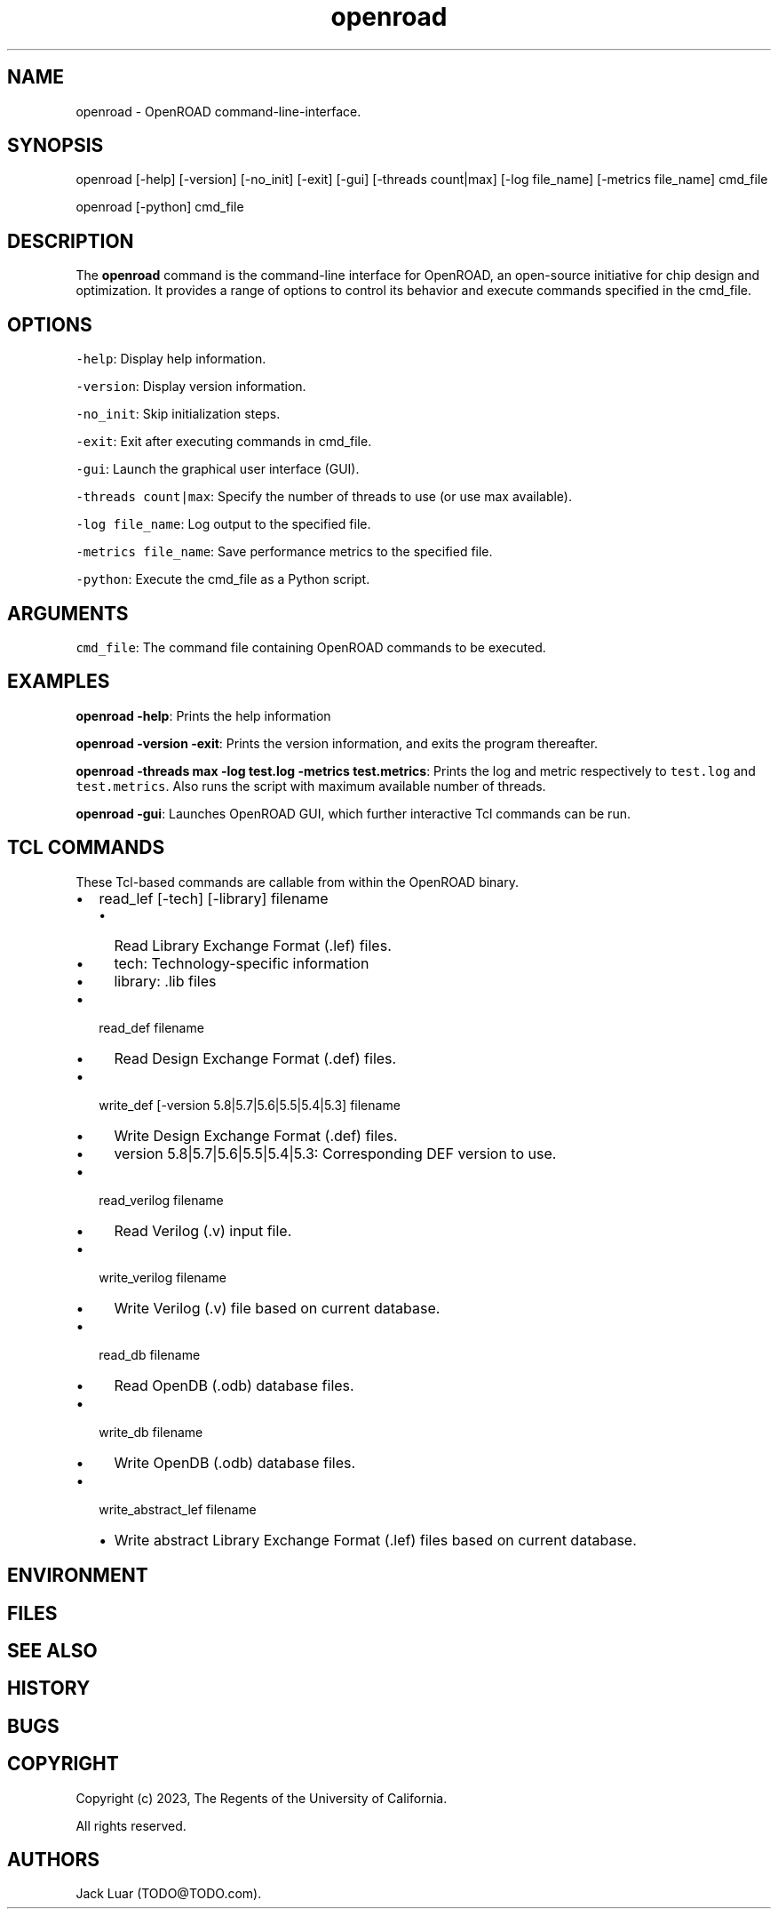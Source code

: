 .\" Automatically generated by Pandoc 2.9.2.1
.\"
.TH "openroad" "0" "2023/11/13" "" ""
.hy
.SH NAME
.PP
openroad - OpenROAD command-line-interface.
.SH SYNOPSIS
.PP
openroad [-help] [-version] [-no_init] [-exit] [-gui] [-threads
count|max] [-log file_name] [-metrics file_name] cmd_file
.PP
openroad [-python] cmd_file
.SH DESCRIPTION
.PP
The \f[B]openroad\f[R] command is the command-line interface for
OpenROAD, an open-source initiative for chip design and optimization.
It provides a range of options to control its behavior and execute
commands specified in the cmd_file.
.SH OPTIONS
.PP
\f[C]-help\f[R]: Display help information.
.PP
\f[C]-version\f[R]: Display version information.
.PP
\f[C]-no_init\f[R]: Skip initialization steps.
.PP
\f[C]-exit\f[R]: Exit after executing commands in cmd_file.
.PP
\f[C]-gui\f[R]: Launch the graphical user interface (GUI).
.PP
\f[C]-threads  count|max\f[R]: Specify the number of threads to use (or
use max available).
.PP
\f[C]-log file_name\f[R]: Log output to the specified file.
.PP
\f[C]-metrics file_name\f[R]: Save performance metrics to the specified
file.
.PP
\f[C]-python\f[R]: Execute the cmd_file as a Python script.
.SH ARGUMENTS
.PP
\f[C]cmd_file\f[R]: The command file containing OpenROAD commands to be
executed.
.SH EXAMPLES
.PP
\f[B]openroad -help\f[R]: Prints the help information
.PP
\f[B]openroad -version -exit\f[R]: Prints the version information, and
exits the program thereafter.
.PP
\f[B]openroad -threads max -log test.log -metrics test.metrics\f[R]:
Prints the log and metric respectively to \f[C]test.log\f[R] and
\f[C]test.metrics\f[R].
Also runs the script with maximum available number of threads.
.PP
\f[B]openroad -gui\f[R]: Launches OpenROAD GUI, which further
interactive Tcl commands can be run.
.SH TCL COMMANDS
.PP
These Tcl-based commands are callable from within the OpenROAD binary.
.IP \[bu] 2
read_lef [-tech] [-library] filename
.RS 2
.IP \[bu] 2
Read Library Exchange Format (.lef) files.
.IP \[bu] 2
tech: Technology-specific information
.IP \[bu] 2
library: .lib files
.RE
.IP \[bu] 2
read_def filename
.RS 2
.IP \[bu] 2
Read Design Exchange Format (.def) files.
.RE
.IP \[bu] 2
write_def [-version 5.8|5.7|5.6|5.5|5.4|5.3] filename
.RS 2
.IP \[bu] 2
Write Design Exchange Format (.def) files.
.IP \[bu] 2
version 5.8|5.7|5.6|5.5|5.4|5.3: Corresponding DEF version to use.
.RE
.IP \[bu] 2
read_verilog filename
.RS 2
.IP \[bu] 2
Read Verilog (.v) input file.
.RE
.IP \[bu] 2
write_verilog filename
.RS 2
.IP \[bu] 2
Write Verilog (.v) file based on current database.
.RE
.IP \[bu] 2
read_db filename
.RS 2
.IP \[bu] 2
Read OpenDB (.odb) database files.
.RE
.IP \[bu] 2
write_db filename
.RS 2
.IP \[bu] 2
Write OpenDB (.odb) database files.
.RE
.IP \[bu] 2
write_abstract_lef filename
.RS 2
.IP \[bu] 2
Write abstract Library Exchange Format (.lef) files based on current
database.
.RE
.SH ENVIRONMENT
.SH FILES
.SH SEE ALSO
.SH HISTORY
.SH BUGS
.SH COPYRIGHT
.PP
Copyright (c) 2023, The Regents of the University of California.
.PP
All rights reserved.
.SH AUTHORS
Jack Luar (TODO\[at]TODO.com).
